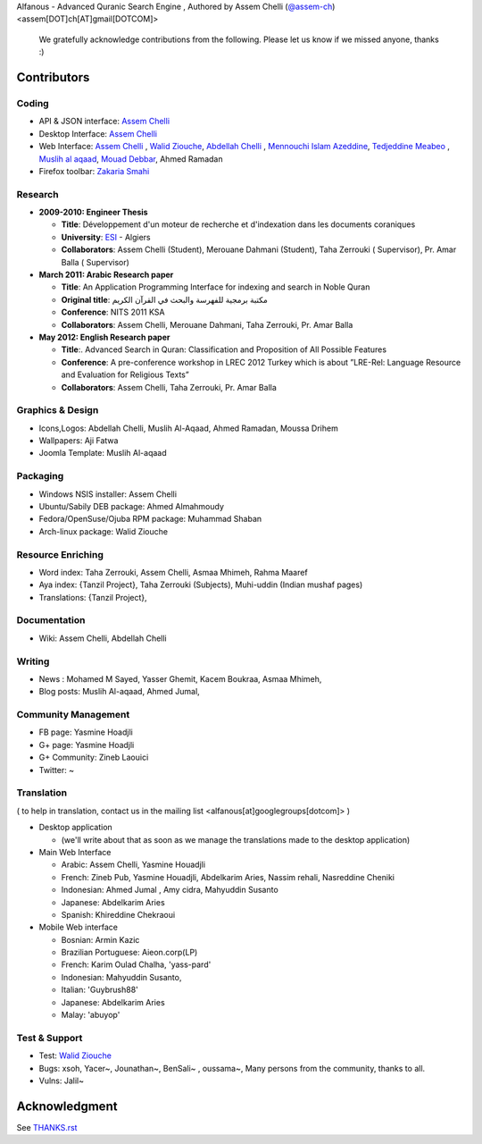 Alfanous - Advanced Quranic Search Engine , Authored by Assem Chelli (`@assem-ch <https://github.com/assem-ch>`_) <assem[DOT]ch[AT]gmail[DOTCOM]>

      We gratefully acknowledge contributions from the following.
      Please let us know if we missed anyone, thanks :)


.. _`Assem Chelli`: https://github.com/assem-ch
.. _`Abdellah Chelli`: https://github.com/sneetsher 
.. _`Zakaria Smahi`: https://github.com/zsmahi
.. _`Mouad Debbar` : https://github.com/mdebbar
.. _`Walid Ziouche`: https://github.com/01walid
.. _`Muslih al aqaad`: https://github.com/muslih
.. _`Tedjeddine Meabeo`: https://github.com/tedj

============ 
Contributors 
============
--------
Coding
--------
* API & JSON interface: `Assem Chelli`_    
* Desktop Interface: `Assem Chelli`_   
* Web Interface: `Assem Chelli`_  , `Walid Ziouche`_, `Abdellah Chelli`_ , `Mennouchi Islam Azeddine <https://github.com/islamoc>`_, `Tedjeddine Meabeo`_ , `Muslih al aqaad`_,  `Mouad Debbar`_, Ahmed Ramadan
* Firefox toolbar: `Zakaria Smahi`_ 

--------
Research
--------
* **2009-2010: Engineer Thesis**
  
  * **Title**:  Développement d'un moteur de recherche et d'indexation dans les documents coraniques
  * **University**: ESI_ - Algiers
  * **Collaborators**: Assem Chelli (Student), Merouane Dahmani (Student), Taha Zerrouki  ( Supervisor),  Pr. Amar Balla ( Supervisor)  

* **March 2011: Arabic Research paper**
  
  * **Title**: An Application Programming Interface for indexing and search in Noble Quran
  * **Original title**: مكتبة برمجية للفهرسة والبحث في القرآن الكريم
  * **Conference**: NITS 2011 KSA 
  * **Collaborators**:  Assem Chelli, Merouane Dahmani, Taha Zerrouki,  Pr. Amar Balla 
   
* **May 2012: English Research paper** 
  
  * **Title**:. Advanced Search in Quran: Classification and Proposition of All Possible Features     
  * **Conference**:  A pre-conference workshop in LREC 2012 Turkey which is about ”LRE-Rel: Language Resource and Evaluation for Religious Texts”
  * **Collaborators**: Assem Chelli, Taha Zerrouki,  Pr. Amar Balla


.. _ESI: http://www.esi.dz


-----------------
Graphics & Design
-----------------
* Icons,Logos: Abdellah Chelli, Muslih Al-Aqaad, Ahmed Ramadan, Moussa Drihem
* Wallpapers: Aji Fatwa
* Joomla Template: Muslih Al-aqaad

--------- 
Packaging 
---------
* Windows NSIS installer: Assem Chelli 
* Ubuntu/Sabily DEB package: Ahmed Almahmoudy
* Fedora/OpenSuse/Ojuba RPM package: Muhammad Shaban
* Arch-linux package: Walid Ziouche

------------------
Resource Enriching
------------------
* Word index: Taha Zerrouki, Assem Chelli, Asmaa Mhimeh, Rahma Maaref 
* Aya index: {Tanzil Project}, Taha Zerrouki (Subjects), Muhi-uddin (Indian mushaf pages)
* Translations:  {Tanzil Project},

-------------
Documentation
-------------
* Wiki: Assem Chelli, Abdellah Chelli 

-------
Writing
-------
* News : Mohamed M Sayed, Yasser Ghemit, Kacem Boukraa, Asmaa Mhimeh, 
* Blog posts: Muslih Al-aqaad, Ahmed Jumal, 


--------------------
Community Management
--------------------
* FB page: Yasmine Hoadjli 
* G+ page: Yasmine Hoadjli
* G+ Community: Zineb Laouici
* Twitter: ~

-----------
Translation
-----------
( to help in translation, contact us in  the mailing list <alfanous[at]googlegroups[dotcom]> )


* Desktop application

  * (we'll write about that as soon as we manage the translations made to the desktop application)

* Main Web Interface

  * Arabic: Assem Chelli, Yasmine Houadjli
  * French: Zineb Pub, Yasmine Houadjli, Abdelkarim Aries, Nassim rehali, Nasreddine Cheniki
  * Indonesian:  Ahmed Jumal , Amy cidra, Mahyuddin Susanto
  * Japanese: Abdelkarim Aries
  * Spanish: Khireddine Chekraoui 

* Mobile Web interface 

  * Bosnian: Armin Kazic
  * Brazilian Portuguese: Aieon.corp(LP)
  * French:  Karim Oulad Chalha, 'yass-pard'
  * Indonesian: Mahyuddin Susanto, 
  * Italian: 'Guybrush88' 
  * Japanese: Abdelkarim Aries
  * Malay: 'abuyop'


--------------
Test & Support
--------------
* Test: `Walid Ziouche`_
* Bugs: xsoh, Yacer~, Jounathan~, BenSali~ , oussama~, Many persons from the community, thanks to all. 
* Vulns:  Jalil~



==============
Acknowledgment
==============
See `THANKS.rst <https://github.com/Alfanous-team/alfanous/blob/master/THANKS.rst>`_ 
